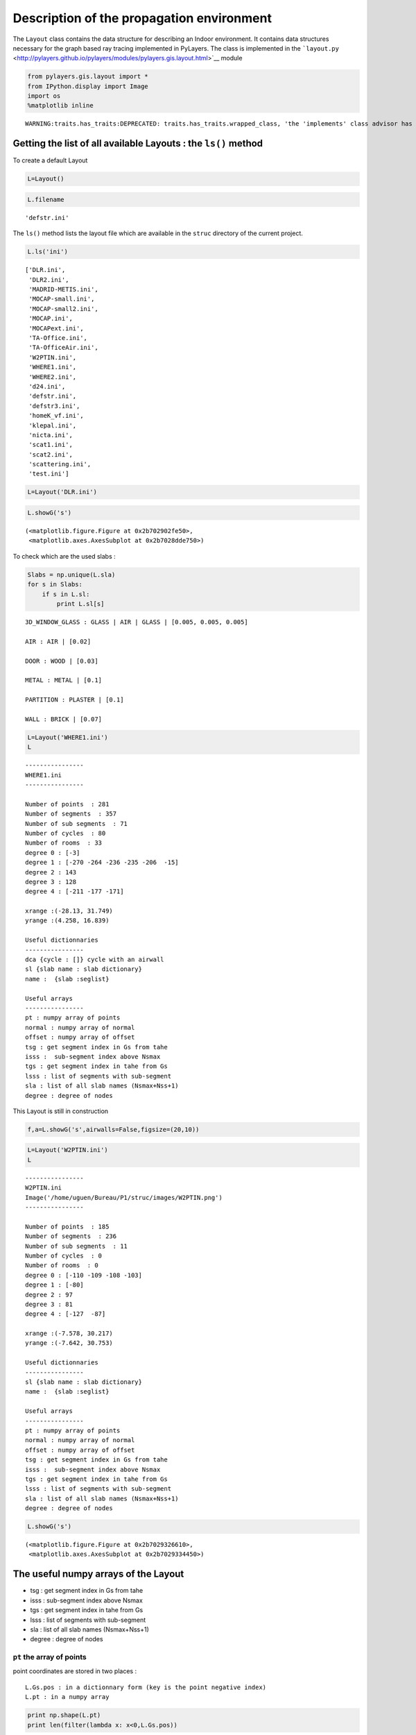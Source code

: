 
Description of the propagation environment
==========================================

The ``Layout`` class contains the data structure for describing an
Indoor environment. It contains data structures necessary for the graph
based ray tracing implemented in PyLayers. The class is implemented in
the
```layout.py`` <http://pylayers.github.io/pylayers/modules/pylayers.gis.layout.html>`__
module

.. code:: python

    from pylayers.gis.layout import *
    from IPython.display import Image
    import os
    %matplotlib inline

.. parsed-literal::

    WARNING:traits.has_traits:DEPRECATED: traits.has_traits.wrapped_class, 'the 'implements' class advisor has been deprecated. Use the 'provides' class decorator.


Getting the list of all available Layouts : the ``ls()`` method
---------------------------------------------------------------

To create a default Layout

.. code:: python

    L=Layout()
.. code:: python

    L.filename



.. parsed-literal::

    'defstr.ini'



The ``ls()`` method lists the layout file which are available in the
``struc`` directory of the current project.

.. code:: python

    L.ls('ini')



.. parsed-literal::

    ['DLR.ini',
     'DLR2.ini',
     'MADRID-METIS.ini',
     'MOCAP-small.ini',
     'MOCAP-small2.ini',
     'MOCAP.ini',
     'MOCAPext.ini',
     'TA-Office.ini',
     'TA-OfficeAir.ini',
     'W2PTIN.ini',
     'WHERE1.ini',
     'WHERE2.ini',
     'd24.ini',
     'defstr.ini',
     'defstr3.ini',
     'homeK_vf.ini',
     'klepal.ini',
     'nicta.ini',
     'scat1.ini',
     'scat2.ini',
     'scattering.ini',
     'test.ini']



.. code:: python

    L=Layout('DLR.ini')
.. code:: python

    L.showG('s')



.. parsed-literal::

    (<matplotlib.figure.Figure at 0x2b702902fe50>,
     <matplotlib.axes.AxesSubplot at 0x2b7028dde750>)




.. image:: Layout_files/Layout_10_1.png


To check which are the used slabs :

.. code:: python

    Slabs = np.unique(L.sla)
    for s in Slabs:
        if s in L.sl:
            print L.sl[s]

.. parsed-literal::

    3D_WINDOW_GLASS : GLASS | AIR | GLASS | [0.005, 0.005, 0.005]
    
    AIR : AIR | [0.02]
    
    DOOR : WOOD | [0.03]
    
    METAL : METAL | [0.1]
    
    PARTITION : PLASTER | [0.1]
    
    WALL : BRICK | [0.07]
    


.. code:: python

    L=Layout('WHERE1.ini')
    L



.. parsed-literal::

    
    ----------------
    WHERE1.ini
    ----------------
    
    Number of points  : 281
    Number of segments  : 357
    Number of sub segments  : 71
    Number of cycles  : 80
    Number of rooms  : 33
    degree 0 : [-3]
    degree 1 : [-270 -264 -236 -235 -206  -15]
    degree 2 : 143
    degree 3 : 128
    degree 4 : [-211 -177 -171]
    
    xrange :(-28.13, 31.749)
    yrange :(4.258, 16.839)
    
    Useful dictionnaries
    ----------------
    dca {cycle : []} cycle with an airwall
    sl {slab name : slab dictionary}
    name :  {slab :seglist} 
    
    Useful arrays
    ----------------
    pt : numpy array of points 
    normal : numpy array of normal 
    offset : numpy array of offset 
    tsg : get segment index in Gs from tahe
    isss :  sub-segment index above Nsmax
    tgs : get segment index in tahe from Gs
    lsss : list of segments with sub-segment
    sla : list of all slab names (Nsmax+Nss+1)
    degree : degree of nodes 



This Layout is still in construction

.. code:: python

    f,a=L.showG('s',airwalls=False,figsize=(20,10))


.. image:: Layout_files/Layout_15_0.png


.. code:: python

    L=Layout('W2PTIN.ini')
    L



.. parsed-literal::

    
    ----------------
    W2PTIN.ini
    Image('/home/uguen/Bureau/P1/struc/images/W2PTIN.png')
    ----------------
    
    Number of points  : 185
    Number of segments  : 236
    Number of sub segments  : 11
    Number of cycles  : 0
    Number of rooms  : 0
    degree 0 : [-110 -109 -108 -103]
    degree 1 : [-80]
    degree 2 : 97
    degree 3 : 81
    degree 4 : [-127  -87]
    
    xrange :(-7.578, 30.217)
    yrange :(-7.642, 30.753)
    
    Useful dictionnaries
    ----------------
    sl {slab name : slab dictionary}
    name :  {slab :seglist} 
    
    Useful arrays
    ----------------
    pt : numpy array of points 
    normal : numpy array of normal 
    offset : numpy array of offset 
    tsg : get segment index in Gs from tahe
    isss :  sub-segment index above Nsmax
    tgs : get segment index in tahe from Gs
    lsss : list of segments with sub-segment
    sla : list of all slab names (Nsmax+Nss+1)
    degree : degree of nodes 



.. code:: python

    L.showG('s')



.. parsed-literal::

    (<matplotlib.figure.Figure at 0x2b7029326610>,
     <matplotlib.axes.AxesSubplot at 0x2b7029334450>)




.. image:: Layout_files/Layout_17_1.png


The useful numpy arrays of the Layout
-------------------------------------

-  tsg : get segment index in Gs from tahe
-  isss : sub-segment index above Nsmax
-  tgs : get segment index in tahe from Gs
-  lsss : list of segments with sub-segment
-  sla : list of all slab names (Nsmax+Nss+1)
-  degree : degree of nodes

``pt`` the array of points
~~~~~~~~~~~~~~~~~~~~~~~~~~

point coordinates are stored in two places :

::

    L.Gs.pos : in a dictionnary form (key is the point negative index)
    L.pt : in a numpy array

.. code:: python

    print np.shape(L.pt)
    print len(filter(lambda x: x<0,L.Gs.pos))

.. parsed-literal::

    (2, 185)
    185


This dual storage is chosen (temporarily ? ) for computational
efficiency reason. The priority goes to the graph and the numpy array is
calculated at the end of the edition in the ``Layout.g2npy`` method
(graph to numpy) which is in charge of the conversion.

tahe (tail-head)
~~~~~~~~~~~~~~~~

``tahe`` is a :math:`(2\times N_{s})` where :math:`N_s` denotes the
number of segment. The first line is the tail index of the segment
:math:`k` and the second line is the head of the segment :math:`k`.
Where :math:`k` is the index of a given segment (starting in 0).

.. code:: python

    L.build()
.. code:: python

    L.showG('s')
    nx.draw(L.Gc,L.Gc.pos)


.. image:: Layout_files/Layout_28_0.png


.. code:: python

    nx.draw_networkx_nodes(L.Gi,L.Gi.pos,node_color='blue',node_size=1)
    nx.draw_networkx_edges(L.Gi,L.Gi.pos,node_color='blue',node_size=1)



.. parsed-literal::

    <matplotlib.collections.LineCollection at 0x2b702c40d710>




.. image:: Layout_files/Layout_29_1.png


``tgs`` : trancodage from graph indexing to numpy array indexing
----------------------------------------------------------------

``tgs`` is an arry with length :math:`N_s`\ +1. The index 0 is not used
because none segment has 0 as an index.

.. code:: python

    ns = 5
    utahe = L.tgs[ns]
.. code:: python

    tahe =  L.tahe[:,utahe]
.. code:: python

    ptail = L.pt[:,tahe[0]]
    phead = L.pt[:,tahe[1]]
.. code:: python

    print ptail

.. parsed-literal::

    [ 29.785   6.822]


.. code:: python

    print phead

.. parsed-literal::

    [ 27.414   6.822]


.. code:: python

    L.Gs.node[5]



.. parsed-literal::

    {'connect': [-8, -139],
     'name': 'PARTITION',
     'ncycles': [36, 0],
     'norm': array([ 0., -1.,  0.]),
     'offset': 0,
     'transition': False,
     'z': (0, 3.0)}



.. code:: python

    print L.Gs.pos[-8]
    print L.Gs.pos[-139]

.. parsed-literal::

    (29.785, 6.822)
    (27.414, 6.822)


.. code:: python

    aseg = np.array([4,7,134])
.. code:: python

    print np.shape(aseg)

.. parsed-literal::

    (3,)


.. code:: python

    pt  = L.tahe[:,L.tgs[aseg]][0,:]
    ph = L.tahe[:,L.tgs[aseg]][1,:]
    pth = np.vstack((pt,ph))
.. code:: python

    np.shape(pth)



.. parsed-literal::

    (2, 3)



``Layout.seg2pts`` a function for getting points coordinates from segment number array
--------------------------------------------------------------------------------------

.. code:: python

    L.seg2pts(aseg)



.. parsed-literal::

    array([[ 29.785,  -3.754,  22.538],
           [  6.822,  23.078,   8.711],
           [ 29.785,   0.044,  20.326],
           [  8.921,  23.078,   8.693]])



.. code:: python

    aseg = array(filter(lambda x: x>0,L.Gs.nodes()))
    pth = L.seg2pts(aseg)
.. code:: python

    from pylayers.util.plotutil import displot
.. code:: python

    displot(pth[0:2,:],pth[2:,:])
    plt.axis('off')



.. parsed-literal::

    (-10.0, 35.0, -10.0, 35.0)




.. image:: Layout_files/Layout_47_1.png

